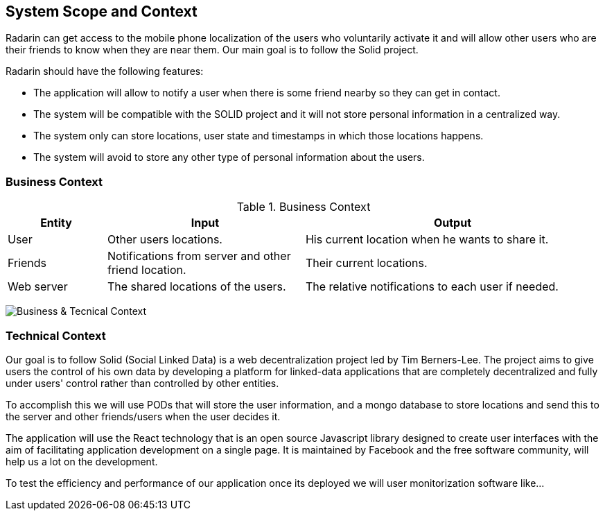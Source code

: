 [[section-system-scope-and-context]]
== System Scope and Context

Radarin can get access to the mobile phone localization of the users who voluntarily activate it and will allow other users who are their friends to know when they are near them. Our main goal is to follow the Solid project.

Radarin should have the following features:

* The application will allow to notify a user when there is some friend nearby so they can get in contact.
* The system will be compatible with the SOLID project and it will not store personal information in a centralized way.
* The system only can store locations, user state and timestamps in which those locations happens.
*  The system will avoid to store any other type of personal information about the users.


=== Business Context

.Business Context
[cols="1,2,3" options="header"]
|===
| **Entity** | **Input**|**Output**
| User | Other users locations.| His current location when he wants to share it.
| Friends | Notifications from server and other friend location. | Their current locations. 
| Web server | The shared locations of the users.| The relative notifications to each user if needed.
|===
image:03_ContextDiagram.png["Business & Tecnical Context"]


=== Technical Context

Our goal is to follow Solid (Social Linked Data) is a web decentralization project led by Tim Berners-Lee. The project aims to give users the control of his own data by developing a platform for linked-data applications that are completely decentralized and fully under users' control rather than controlled by other entities.

To accomplish this we will use PODs that will store the user information, and a mongo database to store locations and send this to the server and other friends/users when the user decides it.

The application will use the React technology that is an open source Javascript library designed to create user interfaces with the aim of facilitating application development on a single page. It is maintained by Facebook and the free software community, will help us a lot on the development.

To test the efficiency and performance of our application once its deployed we will user monitorization software like...